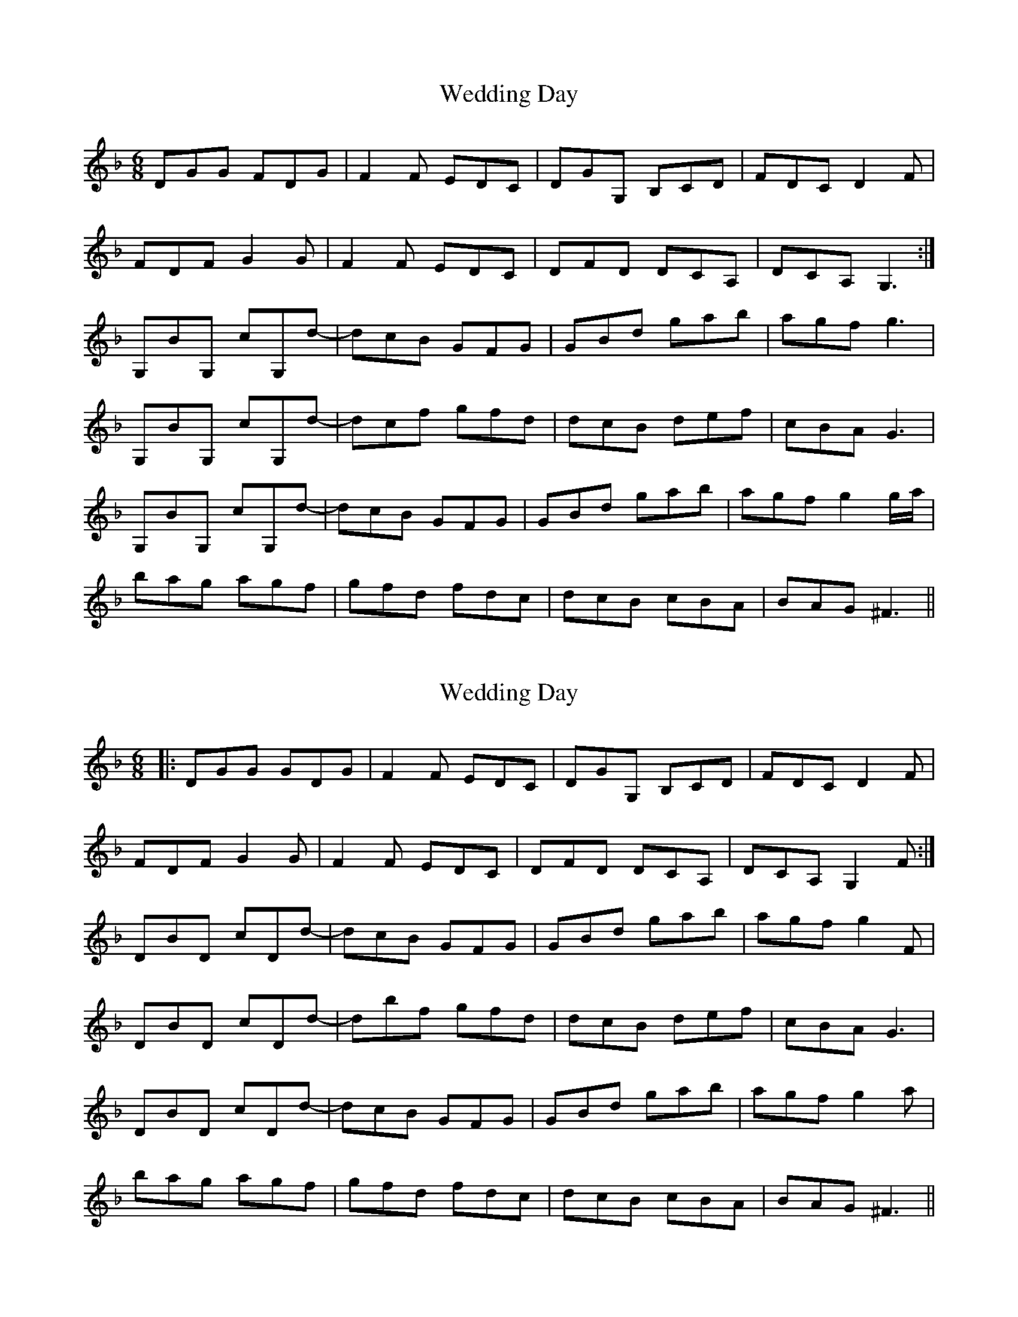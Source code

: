 X: 1
T: Wedding Day
Z: lowoanne
S: https://thesession.org/tunes/6990#setting6990
R: jig
M: 6/8
L: 1/8
K: Gdor
DGG FDG|F2 F EDC|DGG, B,CD|FDC D2 F|
FDF G2 G|F2 F EDC|DFD DCA,|DCA, G,3:|
G,BG, cG,d-|dcB GFG|GBd gab|agf g3|
G,BG, cG,d-|dcf gfd|dcB def|cBA G3|
G,BG, cG,d-|dcB GFG|GBd gab|agf g2 g/a/|
bag agf|gfd fdc|dcB cBA|BAG ^F3||
X: 2
T: Wedding Day
Z: ga
S: https://thesession.org/tunes/6990#setting22038
R: jig
M: 6/8
L: 1/8
K: Gdor
|:DGG GDG|F2 F EDC|DGG, B,CD|FDC D2 F|
FDF G2G-|F2 F EDC| DFD DCA,|DCA, G,2 F:|
DBD cDd-|dcB GFG|GBd gab|agf g2 F|
DBD cDd-|dbf gfd| dcB def|cBA G3|
DBD cDd-|dcB GFG|GBd gab|agf g2 a|
bag agf|gfd fdc|dcB cBA|BAG ^F3||
